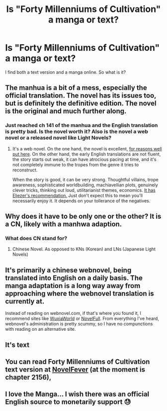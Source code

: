 #+TITLE: Is "Forty Millenniums of Cultivation" a manga or text?

* Is "Forty Millenniums of Cultivation" a manga or text?
:PROPERTIES:
:Author: cerebrum
:Score: 7
:DateUnix: 1593678241.0
:DateShort: 2020-Jul-02
:END:
I find both a text version and a manga online. So what is it?


** The manhua is a bit of a mess, especially the official translation. The novel has its issues too, but is definitely the definitive edition. The novel is the original and much further along.
:PROPERTIES:
:Author: Veedrac
:Score: 19
:DateUnix: 1593687529.0
:DateShort: 2020-Jul-02
:END:

*** Just reached ch 141 of the manhua and the English translation is pretty bad. Is the novel worth it? Also is the novel a web novel or a released novel like Light Novels?
:PROPERTIES:
:Author: grimmjowlockjaw
:Score: 1
:DateUnix: 1595314769.0
:DateShort: 2020-Jul-21
:END:

**** It's a web novel. On the one hand, the novel is excellent, [[https://www.reddit.com/r/rational/comments/4zncxn/forty_millenniums_of_cultivation_%E4%BF%AE%E7%9C%9F%E5%9B%9B%E4%B8%87%E5%B9%B4_rt/][for reasons well put here]]. On the other hand, the early English translations are not fluent, the story starts out weak, it can have atrocious pacing at time, and it's not completely immune to the tropes from the genre it tries to reconstruct.

When the story is good, it can be very strong. Thoughtful villains, trope awareness, sophisticated worldbuilding, machiavellian plots, genuinely clever tricks, thinking out loud, utilitarianist themes, economics. [[https://www.facebook.com/yudkowsky/posts/10156763190259228][It has Eliezer's recommendation.]] Just don't expect this to mean you'll necessarily enjoy it. It depends on your tollerance of the negatives.
:PROPERTIES:
:Author: Veedrac
:Score: 1
:DateUnix: 1595338660.0
:DateShort: 2020-Jul-21
:END:


** Why does it have to be only one or the other? It is a CN, likely with a manhwa adaption.
:PROPERTIES:
:Author: 09eragera09
:Score: 11
:DateUnix: 1593682419.0
:DateShort: 2020-Jul-02
:END:

*** What does CN stand for?
:PROPERTIES:
:Author: cerebrum
:Score: 3
:DateUnix: 1593691658.0
:DateShort: 2020-Jul-02
:END:

**** Chinese Novel. As opposed to KNs (Korean) and LNs (Japanese Light Novels)
:PROPERTIES:
:Author: 09eragera09
:Score: 12
:DateUnix: 1593694498.0
:DateShort: 2020-Jul-02
:END:


** It's primarily a chinese webnovel, being translated into English on a daily basis. The manga adaptation is a long way away from approaching where the webnovel translation is currently at.

Instead of reading on webnovel.com, if that's where you found it, I recommend sites like [[https://www.wuxiaworld.co/Forty-Millenniums-of-Cultivation/][WuxiaWorld]] or [[https://novelfull.com/forty-millenniums-of-cultivation.html][NovelFull]]. From everything I've heard, webnovel's administration is pretty scummy, so I have no compunctions with reading on an alternative site.
:PROPERTIES:
:Author: InfernoVulpix
:Score: 7
:DateUnix: 1593843918.0
:DateShort: 2020-Jul-04
:END:


** It's text
:PROPERTIES:
:Author: chlorinecrownt
:Score: 3
:DateUnix: 1593691472.0
:DateShort: 2020-Jul-02
:END:


** You can read *Forty Millenniums of Cultivation* text version at [[https://novelfever.com/book/forty-millenniums-of-cultivation][NovelFever]] (at the moment is chapter 2156),
:PROPERTIES:
:Author: NovelFever
:Score: 2
:DateUnix: 1596683859.0
:DateShort: 2020-Aug-06
:END:


** I love the Manga... I wish there was an official English source to monetarily support 😓
:PROPERTIES:
:Author: DanielF823
:Score: 1
:DateUnix: 1604962342.0
:DateShort: 2020-Nov-10
:END:
